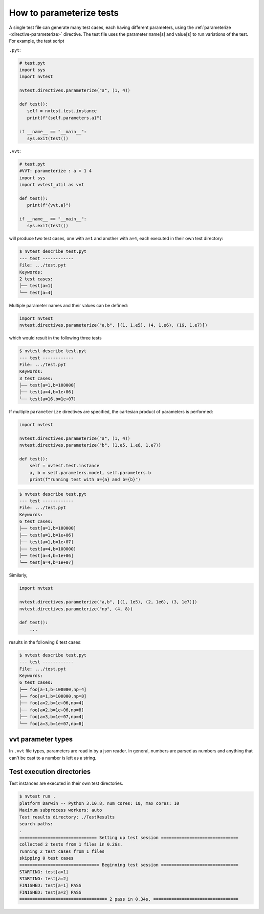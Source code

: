 .. _parameterizing:

How to parameterize tests
=========================

A single test file can generate many test cases, each having different parameters, using the :ref:`parameterize <directive-parameterize>` directive.  The test file uses the parameter name[s] and value[s] to run variations of the test.  For example, the test script

``.pyt``:

.. code-block:: python

   # test.pyt
   import sys
   import nvtest

   nvtest.directives.parameterize("a", (1, 4))

   def test():
      self = nvtest.test.instance
      print(f"{self.parameters.a}")

   if __name__ == "__main__":
      sys.exit(test())

``.vvt``:

.. code-block:: python

   # test.pyt
   #VVT: parameterize : a = 1 4
   import sys
   import vvtest_util as vvt

   def test():
      print(f"{vvt.a}")

   if __name__ == "__main__":
      sys.exit(test())

will produce two test cases, one with ``a=1`` and another with ``a=4``, each executed in their own test directory:

.. code-block:: console

   $ nvtest describe test.pyt
   --- test ------------
   File: .../test.pyt
   Keywords:
   2 test cases:
   ├── test[a=1]
   └── test[a=4]

Multiple parameter names and their values can be defined:

.. code-block:: python

   import nvtest
   nvtest.directives.parameterize("a,b", [(1, 1.e5), (4, 1.e6), (16, 1.e7)])

which would result in the following three tests

.. code-block:: console

   $ nvtest describe test.pyt
   --- test ------------
   File: .../test.pyt
   Keywords:
   3 test cases:
   ├── test[a=1,b=100000]
   ├── test[a=4,b=1e+06]
   └── test[a=16,b=1e+07]

If multiple ``parameterize`` directives are specified, the cartesian product of parameters is performed:

.. code-block:: python

   import nvtest

   nvtest.directives.parameterize("a", (1, 4))
   nvtest.directives.parameterize("b", (1.e5, 1.e6, 1.e7))

   def test():
       self = nvtest.test.instance
       a, b = self.parameters.model, self.parameters.b
       print(f"running test with a={a} and b={b}")

.. code-block:: console

   $ nvtest describe test.pyt
   --- test ------------
   File: .../test.pyt
   Keywords:
   6 test cases:
   ├── test[a=1,b=100000]
   ├── test[a=1,b=1e+06]
   ├── test[a=1,b=1e+07]
   ├── test[a=4,b=100000]
   ├── test[a=4,b=1e+06]
   └── test[a=4,b=1e+07]


Similarly,

.. code-block:: python

   import nvtest

   nvtest.directives.parameterize("a,b", [(1, 1e5), (2, 1e6), (3, 1e7)])
   nvtest.directives.parameterize("np", (4, 8))

   def test():
       ...

results in the following 6 test cases:

.. code-block:: console

   $ nvtest describe test.pyt
   --- test ------------
   File: .../test.pyt
   Keywords:
   6 test cases:
   ├── foo[a=1,b=100000,np=4]
   ├── foo[a=1,b=100000,np=8]
   ├── foo[a=2,b=1e+06,np=4]
   ├── foo[a=2,b=1e+06,np=8]
   ├── foo[a=3,b=1e+07,np=4]
   └── foo[a=3,b=1e+07,np=8]

vvt parameter types
-------------------

In ``.vvt`` file types, parameters are read in by a json reader.  In general, numbers are parsed as numbers and anything that can't be cast to a number is left as a string.

Test execution directories
--------------------------

Test instances are executed in their own test directories.

.. code-block:: console

   $ nvtest run .
   platform Darwin -- Python 3.10.8, num cores: 10, max cores: 10
   Maximum subprocess workers: auto
   Test results directory: ./TestResults
   search paths:
   .
   ============================== Setting up test session ==============================
   collected 2 tests from 1 files in 0.26s.
   running 2 test cases from 1 files
   skipping 0 test cases
   =============================== Beginning test session ==============================
   STARTING: test[a=1]
   STARTING: test[a=2]
   FINISHED: test[a=1] PASS
   FINISHED: test[a=2] PASS
   ================================== 2 pass in 0.34s. =================================
